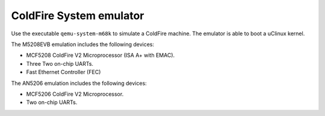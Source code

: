 .. _ColdFire-System-emulator:

ColdFire System emulator
------------------------

Use the executable ``qemu-system-m68k`` to simulate a ColdFire machine.
The emulator is able to boot a uClinux kernel.

The M5208EVB emulation includes the following devices:

-  MCF5208 ColdFire V2 Microprocessor (ISA A+ with EMAC).

-  Three Two on-chip UARTs.

-  Fast Ethernet Controller (FEC)

The AN5206 emulation includes the following devices:

-  MCF5206 ColdFire V2 Microprocessor.

-  Two on-chip UARTs.
